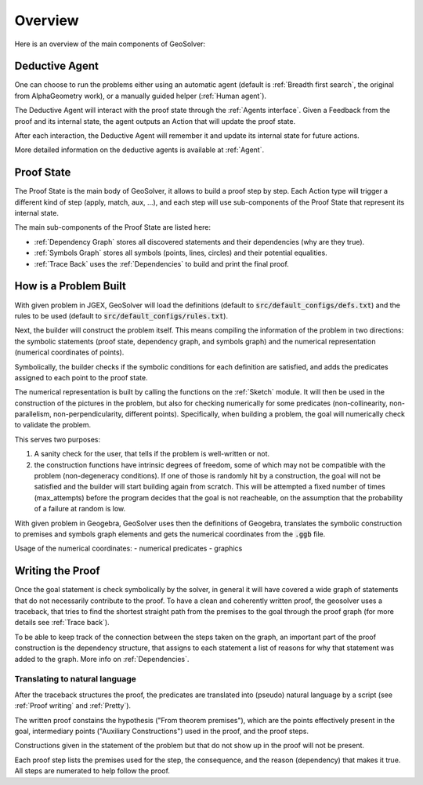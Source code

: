 Overview
========

.. role:: red
.. role:: orange
.. role:: green

Here is an overview of the main components of GeoSolver:

.. raw:: html

   <object data="../_static/images/overview.svg" type="image/svg+xml"></object>



Deductive Agent
---------------


One can choose to run the problems either using an automatic agent
(default is :ref:`Breadth first search`, the original from AlphaGeometry work),
or a manually guided helper (:ref:`Human agent`).

The :orange:`Deductive Agent` will interact with the proof state through the :ref:`Agents interface`.
Given a :red:`Feedback` from the proof and its internal state,
the agent outputs an :red:`Action` that will update the proof state.

After each interaction, the  :orange:`Deductive Agent` will remember it
and update its internal state for future actions.

More detailed information on the deductive agents is available at :ref:`Agent`.


Proof State
-----------

The :green:`Proof State` is the main body of GeoSolver,
it allows to build a proof step by step.
Each :red:`Action` type will trigger a different kind of step (apply, match, aux, ...),
and each step will use sub-components of the :green:`Proof State` that represent its internal state.

The main sub-components of the :green:`Proof State` are listed here:

- :ref:`Dependency Graph` stores all discovered statements and their dependencies (why are they true).
- :ref:`Symbols Graph` stores all symbols (points, lines, circles)
  and their potential equalities.
- :ref:`Trace Back` uses the :ref:`Dependencies` to build and print the final proof.



How is a Problem Built
----------------------

With given problem in JGEX,
GeoSolver will load the definitions (default to :code:`src/default_configs/defs.txt`)
and the rules to be used (default to :code:`src/default_configs/rules.txt`).

Next, the builder will construct the problem itself.
This means compiling the information of the problem in two directions:
the symbolic statements (proof state, dependency graph, and symbols graph)
and the numerical representation (numerical coordinates of points).

Symbolically, the builder checks if the symbolic conditions for each definition are satisfied,
and adds the predicates assigned to each point to the proof state.

The numerical representation is built by calling the functions on the :ref:`Sketch` module.
It will then be used in the construction of the pictures in the problem,
but also for checking numerically for some predicates
(non-collinearity, non-parallelism, non-perpendicularity, different points).
Specifically, when building a problem, the goal will numerically check to validate the problem.

This serves two purposes:

1. A sanity check for the user, that tells if the problem is well-written or not.
2. the construction functions have intrinsic degrees of freedom, some of which may not be compatible with the problem (non-degeneracy conditions).
   If one of those is randomly hit by a construction, the goal will not be satisfied and the builder will start building again from scratch.
   This will be attempted a fixed number of times (max_attempts) before the program decides that the goal is not reacheable,
   on the assumption that the probability of a failure at random is low.


With given problem in Geogebra, GeoSolver uses then the definitions of Geogebra, translates the symbolic construction to premises and symbols graph elements and gets the numerical coordinates from the :code:`.ggb` file.

Usage of the numerical coordinates:
- numerical predicates
- graphics


Writing the Proof
------------------

Once the goal statement is check symbolically by the solver,
in general it will have covered a wide graph of statements that do not necessarily contribute to the proof.
To have a clean and coherently written proof, the geosolver uses a traceback,
that tries to find the shortest straight path from the premises to the goal through the proof graph
(for more details see :ref:`Trace back`).

To be able to keep track of the connection between the steps taken on the graph,
an important part of the proof construction is the dependency structure,
that assigns to each statement a list of reasons for why that statement was added to the graph.
More info on :ref:`Dependencies`.


Translating to natural language
^^^^^^^^^^^^^^^^^^^^^^^^^^^^^^^

After the traceback structures the proof,
the predicates are translated into (pseudo) natural language by a script
(see :ref:`Proof writing` and :ref:`Pretty`).

The written proof constains the hypothesis ("From theorem premises"),
which are the points effectively present in the goal,
intermediary points ("Auxiliary Constructions") used in the proof,
and the proof steps.

Constructions given in the statement of the problem but that do not show up in the proof will not be present.

Each proof step lists the premises used for the step, the consequence,
and the reason (dependency) that makes it true.
All steps are numerated to help follow the proof.
